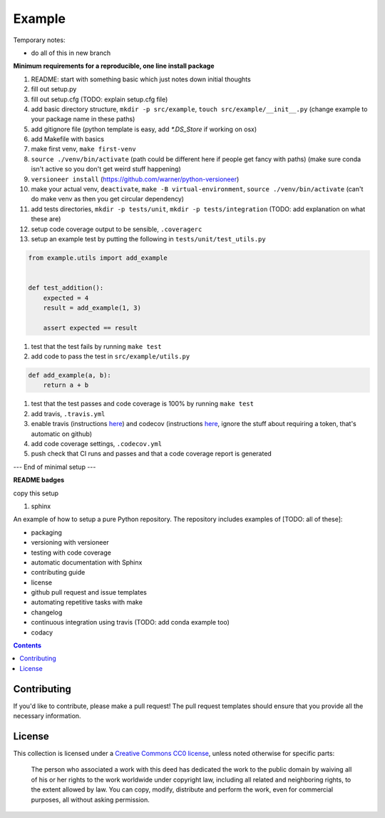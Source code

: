 Example
=======

.. sec-begin-index

Temporary notes:

- do all of this in new branch

**Minimum requirements for a reproducible, one line install package**

#. README: start with something basic which just notes down initial thoughts
#. fill out setup.py
#. fill out setup.cfg (TODO: explain setup.cfg file)
#. add basic directory structure, ``mkdir -p src/example``, ``touch src/example/__init__.py`` (change example to your package name in these paths)
#. add gitignore file (python template is easy, add `*.DS_Store` if working on osx)
#. add Makefile with basics
#. make first venv, ``make first-venv``
#. ``source ./venv/bin/activate`` (path could be different here if people get fancy with paths) (make sure conda isn't active so you don't get weird stuff happening)
#. ``versioneer install`` (https://github.com/warner/python-versioneer)
#. make your actual venv, ``deactivate``, ``make -B virtual-environment``, ``source ./venv/bin/activate`` (can't do make venv as then you get circular dependency)
#. add tests directories, ``mkdir -p tests/unit``, ``mkdir -p tests/integration`` (TODO: add explanation on what these are)
#. setup code coverage output to be sensible, ``.coveragerc``
#. setup an example test by putting the following in ``tests/unit/test_utils.py``

.. code-block:: python

    from example.utils import add_example


    def test_addition():
        expected = 4
        result = add_example(1, 3)

        assert expected == result

#. test that the test fails by running ``make test``
#. add code to pass the test in ``src/example/utils.py``

.. code-block:: python

    def add_example(a, b):
        return a + b

#. test that the test passes and code coverage is 100% by running ``make test``
#. add travis, ``.travis.yml``
#. enable travis (instructions `here <https://docs.travis-ci.com/user/tutorial/>`_) and codecov (instructions `here <https://docs.codecov.io/docs/quick-start>`_, ignore the stuff about requiring a token, that's automatic on github)
#. add code coverage settings, ``.codecov.yml``
#. push check that CI runs and passes and that a code coverage report is generated

--- End of minimal setup ---

**README badges**

copy this setup

#. sphinx

An example of how to setup a pure Python repository.
The repository includes examples of [TODO: all of these]:

- packaging
- versioning with versioneer
- testing with code coverage
- automatic documentation with Sphinx
- contributing guide
- license
- github pull request and issue templates
- automating repetitive tasks with make
- changelog
- continuous integration using travis (TODO: add conda example too)
- codacy

.. sec-end-index

.. contents:: :depth: 2

Contributing
------------

If you'd like to contribute, please make a pull request!
The pull request templates should ensure that you provide all the necessary information.

.. sec-begin-license

License
-------

This collection is licensed under a `Creative Commons CC0 license <https://creativecommons.org/publicdomain/zero/1.0/>`_,
unless noted otherwise for specific parts:

    The person who associated a work with this deed has dedicated the work to the
    public domain by waiving all of his or her rights to the work worldwide under
    copyright law, including all related and neighboring rights, to the extent allowed
    by law. You can copy, modify, distribute and perform the work, even for commercial
    purposes, all without asking permission.

.. sec-end-license
